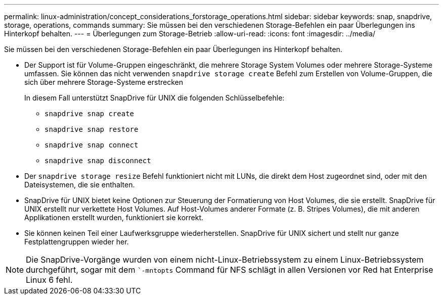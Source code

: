 ---
permalink: linux-administration/concept_considerations_forstorage_operations.html 
sidebar: sidebar 
keywords: snap, snapdrive, storage, operations, commands 
summary: Sie müssen bei den verschiedenen Storage-Befehlen ein paar Überlegungen ins Hinterkopf behalten. 
---
= Überlegungen zum Storage-Betrieb
:allow-uri-read: 
:icons: font
:imagesdir: ../media/


[role="lead"]
Sie müssen bei den verschiedenen Storage-Befehlen ein paar Überlegungen ins Hinterkopf behalten.

* Der Support ist für Volume-Gruppen eingeschränkt, die mehrere Storage System Volumes oder mehrere Storage-Systeme umfassen. Sie können das nicht verwenden `snapdrive storage create` Befehl zum Erstellen von Volume-Gruppen, die sich über mehrere Storage-Systeme erstrecken
+
In diesem Fall unterstützt SnapDrive für UNIX die folgenden Schlüsselbefehle:

+
** `snapdrive snap create`
** `snapdrive snap restore`
** `snapdrive snap connect`
** `snapdrive snap disconnect`


* Der `snapdrive storage resize` Befehl funktioniert nicht mit LUNs, die direkt dem Host zugeordnet sind, oder mit den Dateisystemen, die sie enthalten.
* SnapDrive für UNIX bietet keine Optionen zur Steuerung der Formatierung von Host Volumes, die sie erstellt. SnapDrive für UNIX erstellt nur verkettete Host Volumes. Auf Host-Volumes anderer Formate (z. B. Stripes Volumes), die mit anderen Applikationen erstellt wurden, funktioniert sie korrekt.
* Sie können keinen Teil einer Laufwerksgruppe wiederherstellen. SnapDrive für UNIX sichert und stellt nur ganze Festplattengruppen wieder her.



NOTE: Die SnapDrive-Vorgänge wurden von einem nicht-Linux-Betriebssystem zu einem Linux-Betriebssystem durchgeführt, sogar mit dem ``-mntopts` Command für NFS schlägt in allen Versionen vor Red hat Enterprise Linux 6 fehl.
